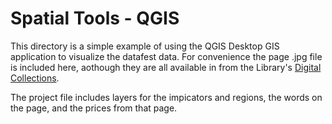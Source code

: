 * Spatial Tools - QGIS

This directory is a simple example of using the QGIS Desktop GIS application to
visualize the datafest data.  For convenience the page .jpg file is included
here, aothough they are all available in from the Library's [[https://digital.ucdavis.edu/][Digital Collections]].

The project file includes layers for the impicators and regions, the words on
the page, and the prices from that page.
